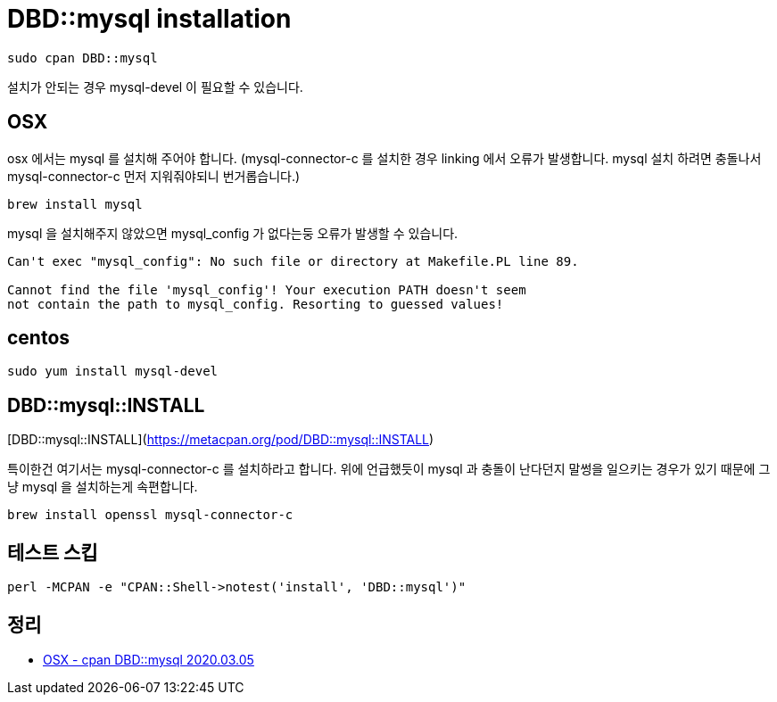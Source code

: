 = DBD::mysql installation

[source]
----
sudo cpan DBD::mysql
----

설치가 안되는 경우 mysql-devel 이 필요할 수 있습니다.

== OSX
osx 에서는 mysql 를 설치해 주어야 합니다. (mysql-connector-c 를 설치한 경우 linking 에서 오류가 발생합니다. mysql 설치 하려면 충돌나서 mysql-connector-c 먼저 지워줘야되니 번거롭습니다.)

[source,bash]
----
brew install mysql
----

mysql 을 설치해주지 않았으면 mysql_config 가 없다는둥 오류가 발생할 수 있습니다.

[source]
----
Can't exec "mysql_config": No such file or directory at Makefile.PL line 89.

Cannot find the file 'mysql_config'! Your execution PATH doesn't seem
not contain the path to mysql_config. Resorting to guessed values!
----


== centos

[source]
----
sudo yum install mysql-devel
----

== DBD::mysql::INSTALL
[DBD::mysql::INSTALL](https://metacpan.org/pod/DBD::mysql::INSTALL)

특이한건 여기서는 mysql-connector-c 를 설치하라고 합니다. 위에 언급했듯이 mysql 과 충돌이 난다던지 말썽을 일으키는 경우가 있기 때문에 그냥 mysql 을 설치하는게 속편합니다.

[source]
----
brew install openssl mysql-connector-c
----

== 테스트 스킵

[source]
----
perl -MCPAN -e "CPAN::Shell->notest('install', 'DBD::mysql')"
----

== 정리
* https://junho85.pe.kr/1472[OSX - cpan DBD::mysql 2020.03.05]
